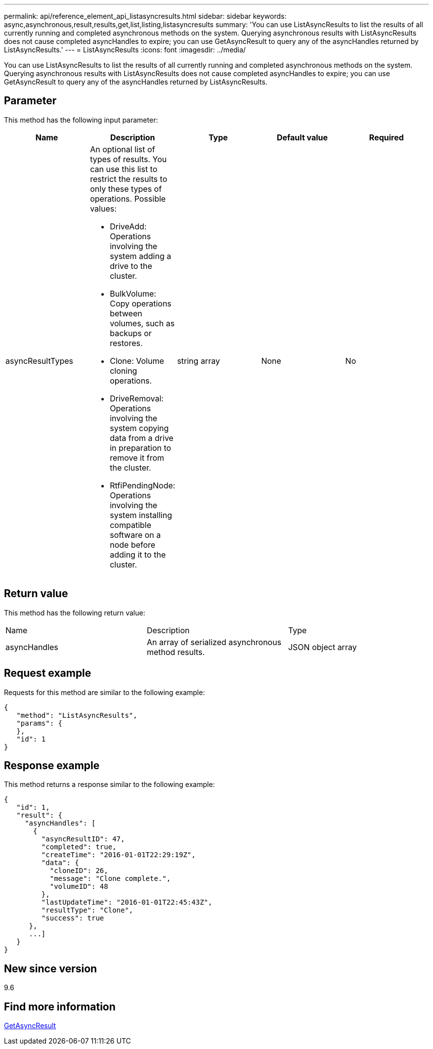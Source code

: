 ---
permalink: api/reference_element_api_listasyncresults.html
sidebar: sidebar
keywords: async,asynchronous,result,results,get,list,listing,listasyncresults
summary: 'You can use ListAsyncResults to list the results of all currently running and completed asynchronous methods on the system. Querying asynchronous results with ListAsyncResults does not cause completed asyncHandles to expire; you can use GetAsyncResult to query any of the asyncHandles returned by ListAsyncResults.'
---
= ListAsyncResults
:icons: font
:imagesdir: ../media/

[.lead]
You can use ListAsyncResults to list the results of all currently running and completed asynchronous methods on the system. Querying asynchronous results with ListAsyncResults does not cause completed asyncHandles to expire; you can use GetAsyncResult to query any of the asyncHandles returned by ListAsyncResults.

== Parameter

This method has the following input parameter:

[options="header"]
|===
|Name |Description |Type |Default value |Required
a|
asyncResultTypes
a|
An optional list of types of results. You can use this list to restrict the results to only these types of operations. Possible values:

* DriveAdd: Operations involving the system adding a drive to the cluster.
* BulkVolume: Copy operations between volumes, such as backups or restores.
* Clone: Volume cloning operations.
* DriveRemoval: Operations involving the system copying data from a drive in preparation to remove it from the cluster.
* RtfiPendingNode: Operations involving the system installing compatible software on a node before adding it to the cluster.

a|
string array
a|
None
a|
No
|===

== Return value

This method has the following return value:

|===
|Name |Description |Type
a|
asyncHandles
a|
An array of serialized asynchronous method results.
a|
JSON object array
|===

== Request example

Requests for this method are similar to the following example:

----
{
   "method": "ListAsyncResults",
   "params": {
   },
   "id": 1
}
----

== Response example

This method returns a response similar to the following example:

----
{
   "id": 1,
   "result": {
     "asyncHandles": [
       {
         "asyncResultID": 47,
         "completed": true,
         "createTime": "2016-01-01T22:29:19Z",
         "data": {
           "cloneID": 26,
           "message": "Clone complete.",
           "volumeID": 48
         },
         "lastUpdateTime": "2016-01-01T22:45:43Z",
         "resultType": "Clone",
         "success": true
      },
      ...]
   }
}
----

== New since version

9.6

== Find more information 

xref:reference_element_api_getasyncresult.adoc[GetAsyncResult]
